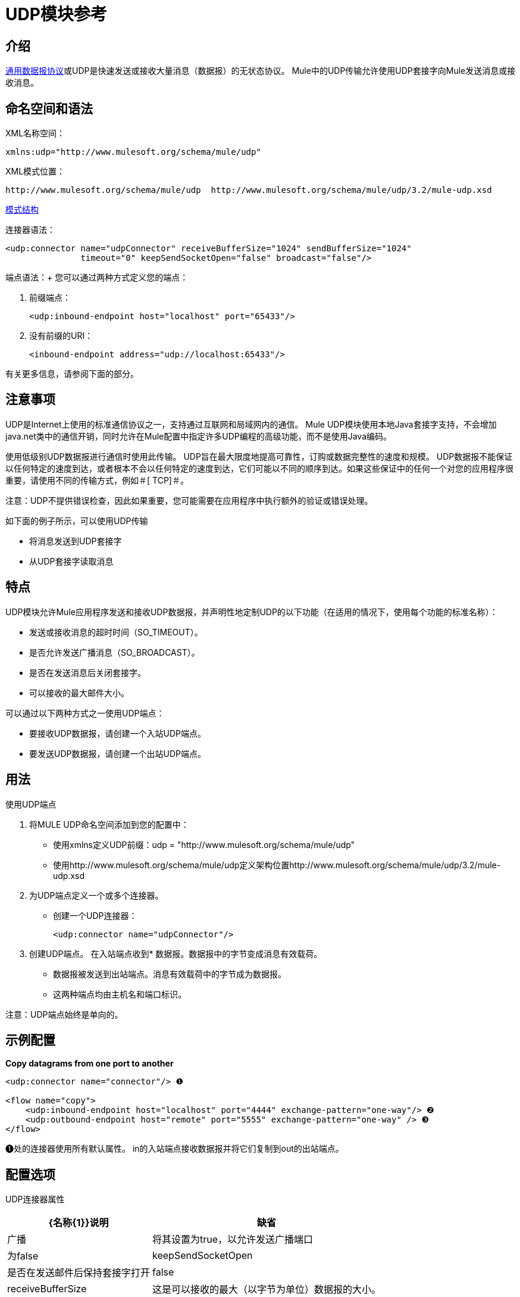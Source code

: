 =  UDP模块参考

== 介绍

http://en.wikipedia.org/wiki/User_Datagram_Protocol[通用数据报协议]或UDP是快速发送或接收大量消息（数据报）的无状态协议。 Mule中的UDP传输允许使用UDP套接字向Mule发送消息或接收消息。

== 命名空间和语法

XML名称空间：

[source, xml]
----
xmlns:udp="http://www.mulesoft.org/schema/mule/udp"
----

XML模式位置：

[source]
----
http://www.mulesoft.org/schema/mule/udp  http://www.mulesoft.org/schema/mule/udp/3.2/mule-udp.xsd
----

http://www.mulesoft.org/docs/site/3.3.0/schemadocs/schemas/mule-udp_xsd/schema-overview.html[模式结构]

连接器语法：

[source, xml, linenums]
----
<udp:connector name="udpConnector" receiveBufferSize="1024" sendBufferSize="1024"
               timeout="0" keepSendSocketOpen="false" broadcast="false"/>
----

端点语法：+
您可以通过两种方式定义您的端点：

. 前缀端点：
+
[source, xml]
----
<udp:inbound-endpoint host="localhost" port="65433"/>
----

. 没有前缀的URI：
+
[source, xml]
----
<inbound-endpoint address="udp://localhost:65433"/>
----

有关更多信息，请参阅下面的部分。

== 注意事项

UDP是Internet上使用的标准通信协议之一，支持通过互联网和局域网内的通信。 Mule UDP模块使用本地Java套接字支持，不会增加java.net类中的通信开销，同时允许在Mule配置中指定许多UDP编程的高级功能，而不是使用Java编码。

使用低级别UDP数据报进行通信时使用此传输。 UDP旨在最大限度地提高可靠性，订购或数据完整性的速度和规模。 UDP数据报不能保证以任何特定的速度到达，或者根本不会以任何特定的速度到达，它们可能以不同的顺序到达。如果这些保证中的任何一个对您的应用程序很重要，请使用不同的传输方式，例如＃[ TCP]＃。

注意：UDP不提供错误检查，因此如果重要，您可能需要在应用程序中执行额外的验证或错误处理。

如下面的例子所示，可以使用UDP传输

* 将消息发送到UDP套接字
* 从UDP套接字读取消息

== 特点

UDP模块允许Mule应用程序发送和接收UDP数据报，并声明性地定制UDP的以下功能（在适用的情况下，使用每个功能的标准名称）：

* 发送或接收消息的超时时间（SO_TIMEOUT）。
* 是否允许发送广播消息（SO_BROADCAST）。
* 是否在发送消息后关闭套接字。
* 可以接收的最大邮件大小。

可以通过以下两种方式之一使用UDP端点：

* 要接收UDP数据报，请创建一个入站UDP端点。
* 要发送UDP数据报，请创建一个出站UDP端点。

== 用法

使用UDP端点

. 将MULE UDP命名空间添加到您的配置中：
* 使用xmlns定义UDP前缀：udp = "http://www.mulesoft.org/schema/mule/udp"
* 使用http://www.mulesoft.org/schema/mule/udp定义架构位置http://www.mulesoft.org/schema/mule/udp/3.2/mule-udp.xsd
. 为UDP端点定义一个或多个连接器。
* 创建一个UDP连接器：
+
[source, xml]
----
<udp:connector name="udpConnector"/>
----

. 创建UDP端点。
在入站端点收到* 数据报。数据报中的字节变成消息有效载荷。
* 数据报被发送到出站端点。消息有效载荷中的字节成为数据报。
* 这两种端点均由主机名和端口标识。

注意：UDP端点始终是单向的。

== 示例配置

*Copy datagrams from one port to another*

[source, xml, linenums]
----
<udp:connector name="connector"/> ❶

<flow name="copy">
    <udp:inbound-endpoint host="localhost" port="4444" exchange-pattern="one-way"/> ❷
    <udp:outbound-endpoint host="remote" port="5555" exchange-pattern="one-way" /> ❸
</flow>
----

❶处的连接器使用所有默认属性。 in的入站端点接收数据报并将它们复制到out的出站端点。

== 配置选项

UDP连接器属性

[%header%autowidth.spread]
|===
| {名称{1}}说明 |缺省
|广播 |将其设置为true，以允许发送广播端口 |为false
| keepSendSocketOpen  |是否在发送邮件后保持套接字打开 | false
| receiveBufferSize  |这是可以接收的最大（以字节为单位）数据报的大小。 | 16 KB
| sendBufferSize  |网络发送缓冲区的大小 | 16 KB
|超时 |用于发送和接收 |系统默认值的超时
|===

== 配置参考

=== 元素列表

==  UDP传输

UDP传输使事件能够作为数据报包发送和接收。

== 连接器

<connector...>的{​​{0}}属性

[%header%autowidth.spread]
|===
| {名称{1}}输入 |必 |缺省 |说明
| receiveBufferSize  |整数 |否 |   |套接字接收缓冲区的大小。
|超时 |长 |否 |   |发送或接收呼叫超时的时间。
| sendBufferSize  |整数 |否 |   |套接字发送缓冲区的大小。
|广播 |布尔值 |否 |   |是否启用套接字发送广播数据。
| keepSendSocketOpen  |布尔值 |否 |   |是否保持发送套接字处于打开状态。
|===

无<connector...>的子元素



== 入站端点

<inbound-endpoint...>的{​​{0}}属性

[%header%autowidth.spread]
|===
| {名称{1}}输入 |必 |缺省 |说明
|主机
|串
|无
|
|
|端口
|端口号
|无
|
|
|===

无<inbound-endpoint...>的子元素



== 出站端点

<outbound-endpoint...>的{​​{0}}属性

[%header%autowidth.spread]
|===
| {名称{1}}输入 |必 |缺省 |说明
|主机
|串
|无
|
|
|端口
|端口号
|无
|
|
|===

无<outbound-endpoint...>的子元素


== 端点

<endpoint...>的{​​{0}}属性

[%header%autowidth.spread]
|===
| {名称{1}}输入 |必 |缺省 |说明
|主机
|串
|无
|
|
|端口
|端口号
|无
|
|
|===

无<endpoint...>的子元素



== 架构

*  http://www.mulesoft.org/schema/mule/udp/3.2/mule-udp.xsd[UDP模式]
*  http://www.mulesoft.org/docs/site/3.3.0/schemadocs/schemas/mule-udp_xsd/schema-overview.html[模式结构]

==  Javadoc API参考

这个模块的Javadoc可以在这里找到： http://www.mulesoft.org/docs/site/current/apidocs/org/mule/transport/udp/package-summary.html[UDP]

== 的Maven

UDP模块可以包含以下依赖项：

[source, xml, linenums]
----
<dependency>
  <groupId>org.mule.transports</groupId>
  <artifactId>mule-transport-udp</artifactId>
  <version>3.2.0</version>
</dependency>
----

== 注意事项

在Mule 3.1.1之前，有两个不同的属性用于在UDP连接器`sendTimeout`和`receiveTimeout`上设置超时。有必要将它们设置为相同的值。
